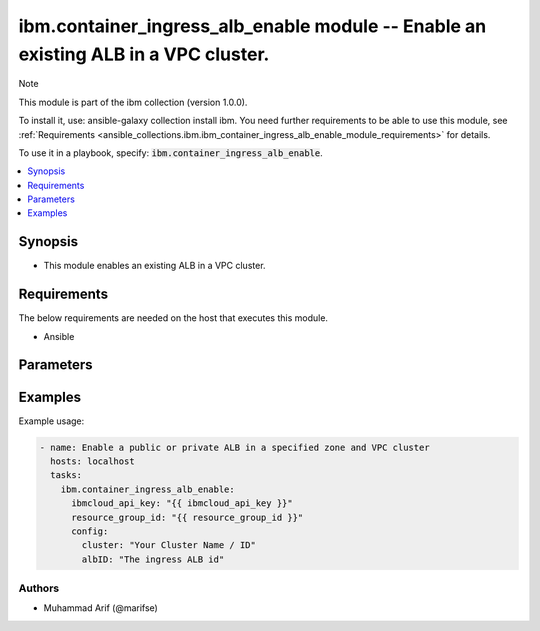 ibm.container_ingress_alb_enable   module -- Enable an existing ALB in a VPC cluster.
====================================================================================

Note

This module is part of the ibm collection (version 1.0.0).

To install it, use: ansible-galaxy collection install ibm. You need further requirements to be able to use this module, see :ref:`Requirements <ansible_collections.ibm.ibm_container_ingress_alb_enable_module_requirements>` for details.

To use it in a playbook, specify: :code:`ibm.container_ingress_alb_enable`.

.. contents::
   :local:
   :depth: 1

.. Deprecated

Synopsis
--------

- This module enables an existing ALB in a VPC cluster.

Requirements
------------

The below requirements are needed on the host that executes this module.

- Ansible


Parameters
----------


.. raw:: html

  <table class="colwidths-auto ansible-option-table docutils align-default" style="width: 100%">
  <thead>
  <tr class="row-odd">
    <th class="head"><p>Parameter</p></th>
    <th class="head"><p>Comments</p></th>
  </tr>
  </thead>
  <tbody>
  <tr class="row-even">
    <td><div class="ansible-option-cell">
      <div class="ansibleOptionAnchor" id="parameter-ibmcloud_api_key"></div>
      <p class="ansible-option-title"><strong>ibmcloud_api_key</strong></p>
      <a class="ansibleOptionLink" href="#parameter-ibmcloud_api_key" title="Permalink to this option"></a>
      <p class="ansible-option-type-line">
        <span class="ansible-option-type">string</span>
      </p>
    </div></td>
    <td><div class="ansible-option-cell">
      <p>The IBM Cloud API Key. Can be provided in the ./inventory/main.cfg</p>
    </div></td>
  </tr>
  <tr class="row-odd">
    <td><div class="ansible-option-cell">
      <div class="ansibleOptionAnchor" id="parameter-resource_group_id"></div>
      <p class="ansible-option-title"><strong>resource_group_id</strong></p>
      <a class="ansibleOptionLink" href="#parameter-resource_group_id" title="Permalink to this option"></a>
      <p class="ansible-option-type-line">
        <span class="ansible-option-type">string</span>
      </p>
    </div></td>
    <td><div class="ansible-option-cell">
      <p>The ResourceGroup ID</p>
    </div></td>
  </tr>
  <tr class="row-even">
    <td><div class="ansible-option-cell">
      <div class="ansibleOptionAnchor" id="parameter-cluster"></div>
      <p class="ansible-option-title"><strong>cluster</strong></p>
      <a class="ansibleOptionLink" href="#parameter-cluster" title="Permalink to this option"></a>
      <p class="ansible-option-type-line">
        <span class="ansible-option-type">string</span>
      </p>
    </div></td>
    <td><div class="ansible-option-cell">
      <p>Cluster Name / ID.</p>
      <p class="ansible-option-line"><span class="ansible-option-choices">Cluster on which the ingress ALB is desired to be created</span></p>
    </div></td>
  </tr>
  <tr class="row-even">
    <td><div class="ansible-option-cell">
      <div class="ansibleOptionAnchor" id="parameter-albID"></div>
      <p class="ansible-option-title"><strong>albID</strong></p>
      <a class="ansibleOptionLink" href="#parameter-albID" title="Permalink to this option"></a>
      <p class="ansible-option-type-line">
        <span class="ansible-option-type">string</span>
      </p>
    </div></td>
    <td><div class="ansible-option-cell">
      <p>ALB ID.</p>
      <p class="ansible-option-line"><span class="ansible-option-choices">The load balancer id</span></p>
    </div></td>
  </tr>
  


  </tbody>
  </table>



.. Attributes


.. Notes


.. Seealso


.. Examples


Examples
--------

Example usage:

.. code-block:: yaml

   - name: Enable a public or private ALB in a specified zone and VPC cluster
     hosts: localhost
     tasks:
       ibm.container_ingress_alb_enable:
         ibmcloud_api_key: "{{ ibmcloud_api_key }}"
         resource_group_id: "{{ resource_group_id }}"
         config:
           cluster: "Your Cluster Name / ID"
           albID: "The ingress ALB id"
      
      

Authors
~~~~~~~

- Muhammad Arif (@marifse)

